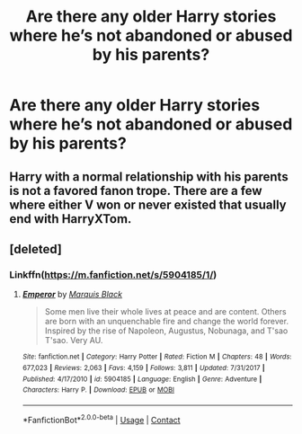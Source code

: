 #+TITLE: Are there any older Harry stories where he’s not abandoned or abused by his parents?

* Are there any older Harry stories where he’s not abandoned or abused by his parents?
:PROPERTIES:
:Author: nyckid775
:Score: 2
:DateUnix: 1602868952.0
:DateShort: 2020-Oct-16
:FlairText: Request
:END:

** Harry with a normal relationship with his parents is not a favored fanon trope. There are a few where either V won or never existed that usually end with HarryXTom.
:PROPERTIES:
:Author: 4wallsandawindow
:Score: 2
:DateUnix: 1602898656.0
:DateShort: 2020-Oct-17
:END:


** [deleted]
:PROPERTIES:
:Score: 1
:DateUnix: 1602876108.0
:DateShort: 2020-Oct-16
:END:

*** Linkffn([[https://m.fanfiction.net/s/5904185/1/]])
:PROPERTIES:
:Author: MrMrRubic
:Score: 1
:DateUnix: 1603049612.0
:DateShort: 2020-Oct-18
:END:

**** [[https://www.fanfiction.net/s/5904185/1/][*/Emperor/*]] by [[https://www.fanfiction.net/u/1227033/Marquis-Black][/Marquis Black/]]

#+begin_quote
  Some men live their whole lives at peace and are content. Others are born with an unquenchable fire and change the world forever. Inspired by the rise of Napoleon, Augustus, Nobunaga, and T'sao T'sao. Very AU.
#+end_quote

^{/Site/:} ^{fanfiction.net} ^{*|*} ^{/Category/:} ^{Harry} ^{Potter} ^{*|*} ^{/Rated/:} ^{Fiction} ^{M} ^{*|*} ^{/Chapters/:} ^{48} ^{*|*} ^{/Words/:} ^{677,023} ^{*|*} ^{/Reviews/:} ^{2,063} ^{*|*} ^{/Favs/:} ^{4,159} ^{*|*} ^{/Follows/:} ^{3,811} ^{*|*} ^{/Updated/:} ^{7/31/2017} ^{*|*} ^{/Published/:} ^{4/17/2010} ^{*|*} ^{/id/:} ^{5904185} ^{*|*} ^{/Language/:} ^{English} ^{*|*} ^{/Genre/:} ^{Adventure} ^{*|*} ^{/Characters/:} ^{Harry} ^{P.} ^{*|*} ^{/Download/:} ^{[[http://www.ff2ebook.com/old/ffn-bot/index.php?id=5904185&source=ff&filetype=epub][EPUB]]} ^{or} ^{[[http://www.ff2ebook.com/old/ffn-bot/index.php?id=5904185&source=ff&filetype=mobi][MOBI]]}

--------------

*FanfictionBot*^{2.0.0-beta} | [[https://github.com/FanfictionBot/reddit-ffn-bot/wiki/Usage][Usage]] | [[https://www.reddit.com/message/compose?to=tusing][Contact]]
:PROPERTIES:
:Author: FanfictionBot
:Score: 1
:DateUnix: 1603049629.0
:DateShort: 2020-Oct-18
:END:
